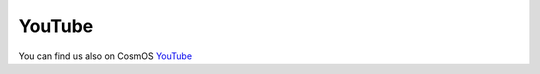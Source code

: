 YouTube
=============================

You can find us also on CosmOS `YouTube <https://www.youtube.com/channel/UCWSxT8kLvbVGm-9HlEyiRUg>`_
